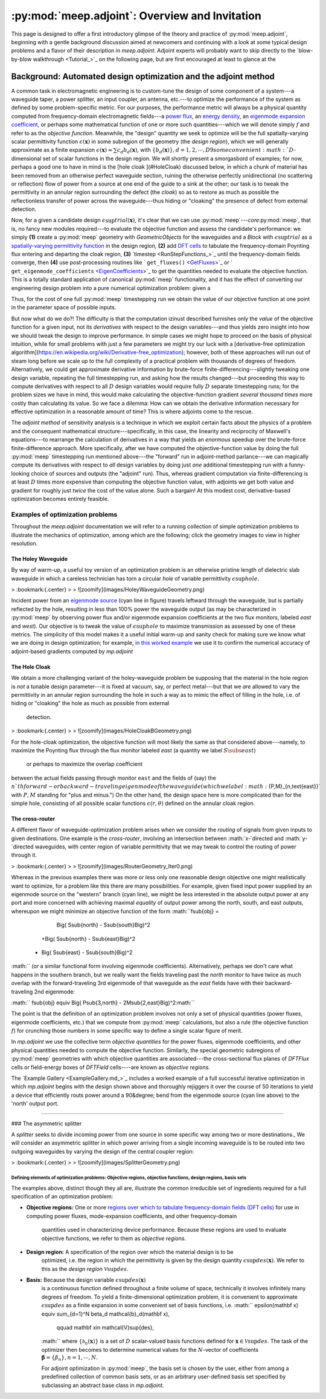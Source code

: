 :py:mod:`meep.adjoint`: Overview and Invitation
======================================================================

This page is designed to offer a first introductory glimpse of the
theory and practice of :py:mod:`meep.adjoint`,
beginning with a gentle background discussion aimed at newcomers
and continuing with a look at some typical design problems
and a flavor of their description in `meep.adjoint`.
Adjoint experts will probably want to skip directly to the
`blow-by-blow walkthrough <Tutorial_>`_ on the following page,
but are first encouraged at least to glance at the

Background: Automated design optimization and the adjoint method
********************************************************************************

A common task in electromagnetic engineering is to custom-tune the design
of some component of a system---a waveguide taper, a power splitter,
an input coupler, an antenna, etc.---to optimize the performance of the system
as defined by some problem-specific metric. For our purposes,
the performance metric will always be a physical quantity computed
from frequency-domain electromagnetic fields---a `power flux <GetFluxes_>`_,
an `energy density <DFTEnergy_>`_,
an `eigenmode expansion coefficient <EigenCoefficients_>`_,
or perhaps some mathematical function of one or more such
quantities---which we will denote simply :math:`f` and refer to
as the *objective function*. Meanwhile,
the "design" quantity we seek to optimize will be
the full spatially-varying scalar permittivity function
:math:`\epsilon(\mathbf x)` in some subregion of the geometry
(the *design region*), which we will generally approximate as a 
finite expansion
:math:`\epsilon(\mathbf x)\approx \sum c_d b_d(\mathbf{x})`,
with :math:`\{b_d(\mathbf x)\}, d=1,2,\cdots,D9
some convenient :math:`D`-dimensional set of scalar functions
in the design region.
We will shortly present a smorgasbord of examples; for now,
perhaps a good one to have in mind is the
[hole cloak ](#HoleCloak) discussed below, in which a
chunk of material has been removed from an otherwise perfect waveguide
section, ruining the otherwise perfectly unidirectional (no scattering or reflection)
flow of power from a source at one end of the guide to a sink at the other;
our task is to tweak the permittivity in an annular region
surrounding the defect (the *cloak*) so as to restore 
as much as possible the reflectionless transfer of power 
across the waveguide---thus hiding or "cloaking"
the presence of defect from external detection.

Now, for a given a candidate design :math:`\epsilon\sup{trial}(\mathbf{x})`,
it's clear that we can use :py:mod:`meep`---*core*:py:mod:`meep`,
that is, no fancy new modules required---to evaluate
the objective function and assess the candidate's performance: we simply 
**(1)** create a :py:mod:`meep` geometry with `GeometricObjects` for
the waveguides and a `Block` with :math:`\epsilon\sup{trial}` as a
`spatially-varying permittivity function <EpsFunc_>`_ in the design region,
**(2)** add `DFT cells <FluxSpectra_>`_ to tabulate the frequency-domain 
Poynting flux entering and departing the cloak region,
**(3)** `timestep <RunStepFunctions_>`_ until the frequency-domain 
fields converge, then **(4)** use post-processing routines like
` ``get_fluxes()`` <GetFluxes_>`_
or 
` ``get_eigenmode_coefficients`` <EigenCoefficients_>`_
to get the quantities needed to evaluate the objective function.
This is a totally standard application of canonical :py:mod:`meep`
functionality, and it has the effect of converting our engineering
design problem into a pure numerical optimization problem: given
a

Thus, for the cost of one full :py:mod:`meep` timestepping
run we obtain the value of our objective function at one point
in the parameter space of possible inputs. 

But *now* what do we do?! The difficulty is that the computation
izinust described furnishes only the *value* of the objective function
for a given input, not its *derivatives* with respect to the
design variables---and thus yields zero insight into how we should
tweak the design to improve performance.
In simple cases we might hope to proceed on the basis of physical
intuition, while
for small problems with just a few parameters we might try our luck with a
[derivative-free optimization algorithm](https://en.wikipedia.org/wiki/Derivative-free_optimization);
however, both of these approaches will run out of steam long before
we scale up to 
the full complexity of a practical problem with thousands
of degrees of freedom.
Alternatively, we could get approximate derivative information by brute-force
finite-differencing---slightly tweaking one design variable, repeating 
the full timestepping run, and asking how the results changed---but 
proceeding this way to compute derivatives with respect to all :math:`D` 
design variables would require fully :math:`D` separate timestepping runs;
for the problem sizes we have in mind, this would make calculating the 
objective-function gradient
*several thousand times* more costly than calculating its value.
So we face a dilemma: How can we obtain the derivative information
necessary for effective optimization in a reasonable amount of time?
This is where adjoints come to the rescue.

The *adjoint method* of sensitivity analysis is a technique in which
we exploit certain facts about the physics of a problem and the
consequent mathematical structure---specifically, in this case, the
linearity and reciprocity of Maxwell's equations---to rearrange the
calculation of derivatives in a way that yields an *enormous* speedup
over the brute-force finite-difference approach. More specifically,
after we have computed the objective-function value by doing
the full :py:mod:`meep` timestepping run mentioned
above---the "forward" run in adjoint-method parlance---we can magically
compute its derivatives with respect to *all* design variables by doing
just *one* additional timestepping run with a funny-looking choice
of sources and outputs (the "adjoint" run).
Thus, whereas gradient computation via finite-differencing is at least :math:`D`
times more expensive than computing the objective function value,
with adjoints we get both value and gradient for roughly just *twice* the
cost of the value alone. Such a bargain! At this modest cost, derivative-based 
optimization becomes entirely feasible.

--------------------------------------------------------------------------------
Examples of optimization problems
--------------------------------------------------------------------------------

Throughout the `meep.adjoint` documentation we will refer to a running collection of
simple optimization problems to illustrate the mechanics of optimization,
among which are the following; click the geometry images to view 
in higher resolution.   

~~~~~~~~~~~~~~~~~~~~~~~~~~~~~~~~~~~~~~~~~~~~~~~~~~
The Holey Waveguide
~~~~~~~~~~~~~~~~~~~~~~~~~~~~~~~~~~~~~~~~~~~~~~~~~~

By way of warm-up, a useful toy version of an optimization problem
is an otherwise pristine length of dielectric slab waveguide in
which a careless technician has torn a circular `hole` of variable
permittivity :math:`\epsilon\sup{hole}`.     

    

    

> :bookmark:{.center}
>
> ![zoomify](images/HoleyWaveguideGeometry.png)


 

Incident power from an
`eigenmode source <EigenModeSource_>`_ (cyan line in figure)
travels leftward through the waveguide, but is partially 
reflected by the hole, resulting in less than 100% power
the waveguide output (as may be 
characterized in :py:mod:`meep`
by observing power flux and/or
eigenmode expansion coefficients at the two 
flux monitors, labeled `east` and `west`).
Our objective is to tweak the value of
:math:`\epsilon\sup{hole}` to maximize transmission
as assessed by one of these metrics.
The simplicity of this model makes it a useful
initial warm-up and sanity check for making sure we know
what we are doing in design optimization; for example, 
`in this worked example <AdjointVsFDTest_>`_
we use it to confirm the numerical accuracy of
adjoint-based gradients computed by `mp.adjoint`

~~~~~~~~~~~~~~~~~~~~~~~~~~~~~~~~~~~~~~~~~~~~~~~~~~
The Hole Cloak
~~~~~~~~~~~~~~~~~~~~~~~~~~~~~~~~~~~~~~~~~~~~~~~~~~

We obtain a more challenging variant of the holey-waveguide problem
be supposing that the material in the hole region is *not* a
tunable design parameter---it is fixed at vacuum, say, or 
perfect metal---but that we *are* allowed to vary the permittivity
in an annular region surrounding the hole in such a way
as to mimic the effect of filling in the hole, i.e. of hiding
or "cloaking" the hole  as much as  possible from external 
 detection.

> :bookmark:{.center}
>
> ![zoomify](images/HoleCloakBGeometry.png)

For the hole-cloak optimization, the objective function
will most likely the same as that considered above---namely,
to maximize the Poynting flux through the flux monitor
labeled `east` (a quantity we label :math:`S\subs{east}`)
 or perhaps to maximize the overlap coefficient
between the actual fields passing through monitor
``east`` and the fields of (say)
the :math:`n`th forward- or backward-traveling eigenmode
of the waveguide (which we label :math:`\{P,M\}_{n,\text{east}}`
with :math:`P,M` standing for "plus and minus.")
On the other hand, the design space here is more 
complicated than for the simple hole, consisting
of all possible scalar functions :math:`\epsilon(r,\theta)` 
defined on the annular cloak region.


~~~~~~~~~~~~~~~~~~~~~~~~~~~~~~~~~~~~~~~~~~~~~~~~~~
The cross-router
~~~~~~~~~~~~~~~~~~~~~~~~~~~~~~~~~~~~~~~~~~~~~~~~~~

A different flavor of waveguide-optimization problem arises when we
consider the *routing* of signals from given inputs to 
given destinations. One example is the *cross-router*, involving
an intersection between :math:`x-`directed and :math:`y-`directed waveguides,
with center region of variable permittivity that we may
tweak to control the routing of power through it.

> :bookmark:{.center}
>
> ![zoomify](images/RouterGeometry_Iter0.png)

Whereas in the previous examples there was more or less
only one reasonable design objective one might realistically
want to optimize,
for a problem like this there are many possibilities.
For example, given fixed input power supplied by an eigenmode
source on the "western" branch (cyan line),
we might be less interested in the absolute output
power at any port and more concerned with 
achieving maximal *equality* of output 
power among the north, south, and east outputs,
whereupon we might minimize an objective function of
the form
:math:``f\sub{obj}  =
   \Big( S\sub{north} - S\sub{south}\Big)^2
  +\Big( S\sub{north} - S\sub{east}\Big)^2
 + \Big( S\sub{east} - S\sub{south}\Big)^2
:math:``
(or a similar functional form involving eigenmode 
coefficients).
Alternatively, perhaps we don't care what happens in
the southern branch, but we really want the fields 
traveling past the `north` monitor 
to have twice as much
overlap with the forward-traveling 3rd eigenmode of that
waveguide 
as the `east` fields have with their backward-traveling
2nd eigenmode:

:math:`` f\sub{obj} \equiv \Big( P\sub{3,north} - 2M\sub{2,east}\Big)^2:math:``

The point is that the definition of an optimization problem
involves not only a set of physical quantities  (power fluxes, eigenmode coefficients,
etc.) that we compute from :py:mod:`meep` calculations,
but also a rule (the objective function :math:`f`) for crunching those 
numbers in some specific way to define a single scalar figure of merit. 

In  `mp.adjoint` we use the collective term *objective quantities*
for the power fluxes, eigenmode coefficients, and other physical quantities
needed to compute the objective function.
Similarly, the special geometric subregions of 
:py:mod:`meep` geometries with
which objective quantities are associated---the
cross-sectional flux planes of `DFTFlux` cells or 
field-energy boxes of `DFTField` cells----are known as *objective regions.*

The `Example Gallery <ExampleGallery.md_>`_ includes a worked example
of a full successful iterative optimization in which
`mp.adjoint` begins with the design shown above and thoroughly rejiggers
it over the course of 50 iterations to yield a device
that efficiently routs power around a 90&degree; bend
from the eigenmode source (cyan line above)
to the 'north' output port.
 
--------------------------------------------------



### The asymmetric splitter

A `splitter` seeks to divide incoming power from one source
in some specific way among two or more destinations.,
We will consider an asymmetric splitter in which power
arriving from a single incoming waveguide is to be routed
into two outgoing waveguides by varying the design of the 
central coupler region:

> :bookmark:{.center}
>
> ![zoomify](images/SplitterGeometry.png)


Defining elements of optimization problems: Objective regions, objective functions, design regions, basis sets
--------------------------------------------------

The examples above, distinct though they all are, illustrate
the common irreducible set of ingredients required for a full
specification of an optimization problem: 


+ **Objective regions:** One or more `regions over which to tabulate frequency-domain fields (DFT cells) <DFTObj_>`_
  for use in computing power fluxes, mode-expansion coefficients, and other frequency-domain
   quantities used in characterizing device performance.  Because these regions are used to evaluate
   objective functions, we refer to them as *objective regions.*

+ **Design region:** A specification of the region over which the material design is to be
    optimized, i.e. the region in which the permittivity is given by the
    design quantity :math:`\epsilon\sup{des}(\mathbf x)`.
    We refer to this as the *design region* :math:`\mathcal{V}\sup{des}`.

+ **Basis:** Because the design variable :math:`\epsilon\sup{des}(\mathbf x)`
    is a continuous function defined throughout a finite volume of space,
    technically it involves infinitely many degrees of freedom.
    To yield a finite-dimensional optimization problem, it is convenient
    to approximate :math:`\epsilon\sup{des}` as a finite expansion in some
    convenient set of basis functions, i.e.
    :math:`` \epsilon(\mathbf x) \equiv \sum_{d=1}^N \beta_d \mathcal{b}_d(\mathbf x),
       \qquad \mathbf x\in \mathcal{V}\sup{des},
    :math:``
    where :math:`\{\mathcal{b}_n(\mathbf x)\}` is a set of :math:`D` scalar-valued
    basis functions defined for :math:`\mathbf x\in\mathcal{V}\sup{des}`.
    The task of the optimizer then becomes to determine
    numerical values for the :math:`N`-vector of coefficients 
    :math:`\boldsymbol{\beta}=\{\beta_n\},n=1,\cdots,N.`

    For adjoint optimization in :py:mod:`meep`, the
    basis set is chosen by the user, either from among a predefined collection of
    common basis sets, or as an arbitrary user-defined basis set specified by
    subclassing an abstract base class in `mp.adjoint.`



.. _MyFlux: https://meep.readthedocs.io/en/latest/Python_User_Interface/#get_fluxes
.. _TheSimulationClass:		https://meep.readthedocs.io/en/latest/Python_User_Interface/#the-simulation-class
.. _GetFluxes:			https://meep.readthedocs.io/en/latest/Python_User_Interface/#get_fluxes
.. _DFTEnergy:			https://meep.readthedocs.io/en/latest/Python_User_Interface/#dft_energy
.. _EigenCoefficients:		https://meep.readthedocs.io/en/latest/Python_User_Interface/#get_eigenmode_coefficients
.. _EigenModeSource:		https://meep.readthedocs.io/en/latest/Python_User_Interface/#eigenmodesource
.. _EpsFunc:        		https://meep.readthedocs.io/en/latest/Python_User_Interface/#eps_func
.. _FluxSpectra:    		https://meep.readthedocs.io/en/latest/Python_User_Interface/#FluxSpectra
.. _RunStepFunctions:		https://meep.readthedocs.io/en/latest/Python_User_Interface/#run-and-step-functions
.. _RunStepFunctions:		https://meep.readthedocs.io/en/latest/Python_User_Interface/#run-functions
.. _DFTObj:          		https://meep.readthedocs.io/en/latest/Python_User_Interface/#dft_obj
.. _PML:             		https://meep.readthedocs.io/en/latest/Python_User_Interface/#pml
.. _Energy:          		https://meep.readthedocs.io/en/latest/Python_User_Interface/#energy
.. _Source:          		https://meep.readthedocs.io/en/latest/Python_User_Interface/#source
.. _GeometricObject: 		https://meep.readthedocs.io/en/latest/Python_User_Interface/#geometricobject

.. _HoleyWaveguide:		Overview.md#the-holey-waveguide
.. _CrossRouter:			Overview.md#the-cross-router
.. _HoleCloak:			Overview.md#the-hole-cloak
.. _AsymmetricSplitter:		Overview.md#the-asymettric-splitter

.. _CrossRouterExample:		ExampleGallery.md#full-automated-optimization-of-a-cross-router-device
.. _AdjointVsFDTest:		ExampleGallery.md#numerical-validation-of-adjoint-gradients

.. _MatPlotLib:			http://matplotlib.org
